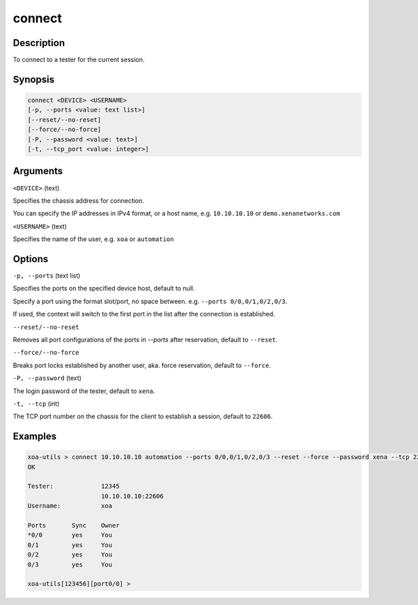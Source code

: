 connect
=======


Description
-----------

To connect to a tester for the current session.

Synopsis
--------

.. code-block:: text
    
    connect <DEVICE> <USERNAME>
    [-p, --ports <value: text list>]
    [--reset/--no-reset]
    [--force/--no-force]
    [-P, --password <value: text>]
    [-t, --tcp_port <value: integer>]


Arguments
---------

``<DEVICE>`` (text)

Specifies the chassis address for connection.

You can specify the IP addresses in IPv4 format, or a host name, e.g. ``10.10.10.10`` or ``demo.xenanetworks.com``


``<USERNAME>`` (text)
    
Specifies the name of the user, e.g. ``xoa`` or ``automation``


Options
-------

``-p, --ports`` (text list)

Specifies the ports on the specified device host, default to null.

Specify a port using the format slot/port, no space between.
e.g. ``--ports 0/0,0/1,0/2,0/3``.

If used, the context will switch to the first port in the list after the connection is established.


``--reset/--no-reset`` 
    
Removes all port configurations of the ports in `--ports` after reservation, default to ``--reset``.


``--force/--no-force``

Breaks port locks established by another user, aka. force reservation, default to ``--force``.


``-P, --password`` (text)
    
The login password of the tester, default to ``xena``.


``-t, --tcp`` (int)
    
The TCP port number on the chassis for the client to establish a session, default to ``22606``.


Examples
--------

.. code-block:: text

    xoa-utils > connect 10.10.10.10 automation --ports 0/0,0/1,0/2,0/3 --reset --force --password xena --tcp 22606
    OK

    Tester:             12345
                        10.10.10.10:22606
    Username:           xoa

    Ports       Sync    Owner
    *0/0        yes     You
    0/1         yes     You
    0/2         yes     You
    0/3         yes     You

    xoa-utils[123456][port0/0] >

